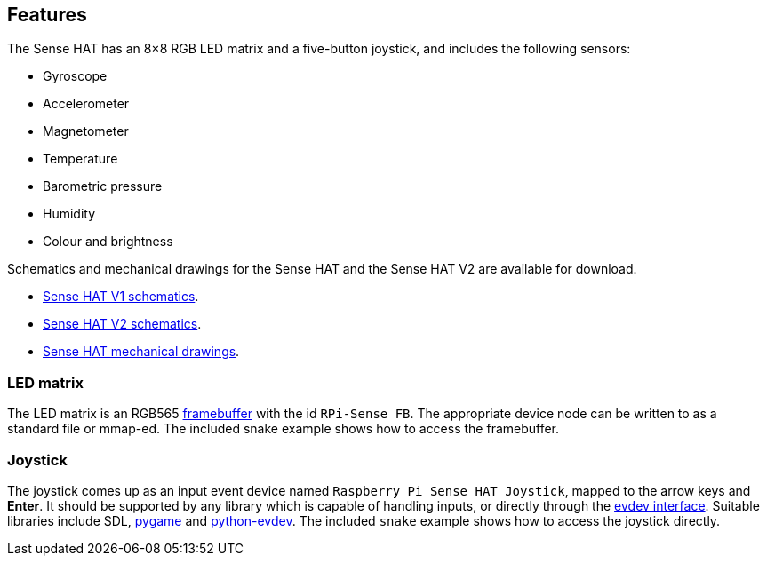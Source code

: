 == Features

The Sense HAT has an 8×8 RGB LED matrix and a five-button joystick, and includes the following sensors:

* Gyroscope
* Accelerometer
* Magnetometer
* Temperature
* Barometric pressure
* Humidity
* Colour and brightness

Schematics and mechanical drawings for the Sense HAT and the Sense HAT V2 are available for download.

* https://datasheets.raspberrypi.com/sense-hat/sense-hat-schematics.pdf[Sense HAT V1 schematics].
* https://datasheets.raspberrypi.com/sense-hat/sense-hat-v2-schematics.pdf[Sense HAT V2 schematics].
* https://datasheets.raspberrypi.com/sense-hat/sense-hat-mechanical-drawing.pdf[Sense HAT mechanical drawings].

=== LED matrix

The LED matrix is an RGB565 https://www.kernel.org/doc/Documentation/fb/framebuffer.txt[framebuffer] with the id `RPi-Sense FB`. The appropriate device node can be written to as a standard file or mmap-ed. The included snake example shows how to access the framebuffer.

=== Joystick

The joystick comes up as an input event device named `Raspberry Pi Sense HAT Joystick`, mapped to the arrow keys and **Enter**. It should be supported by any library which is capable of handling inputs, or directly through the https://www.kernel.org/doc/Documentation/input/input.txt[evdev interface]. Suitable libraries include SDL, http://www.pygame.org/docs/[pygame] and https://python-evdev.readthedocs.org/en/latest/[python-evdev]. The included `snake` example shows how to access the joystick directly.
